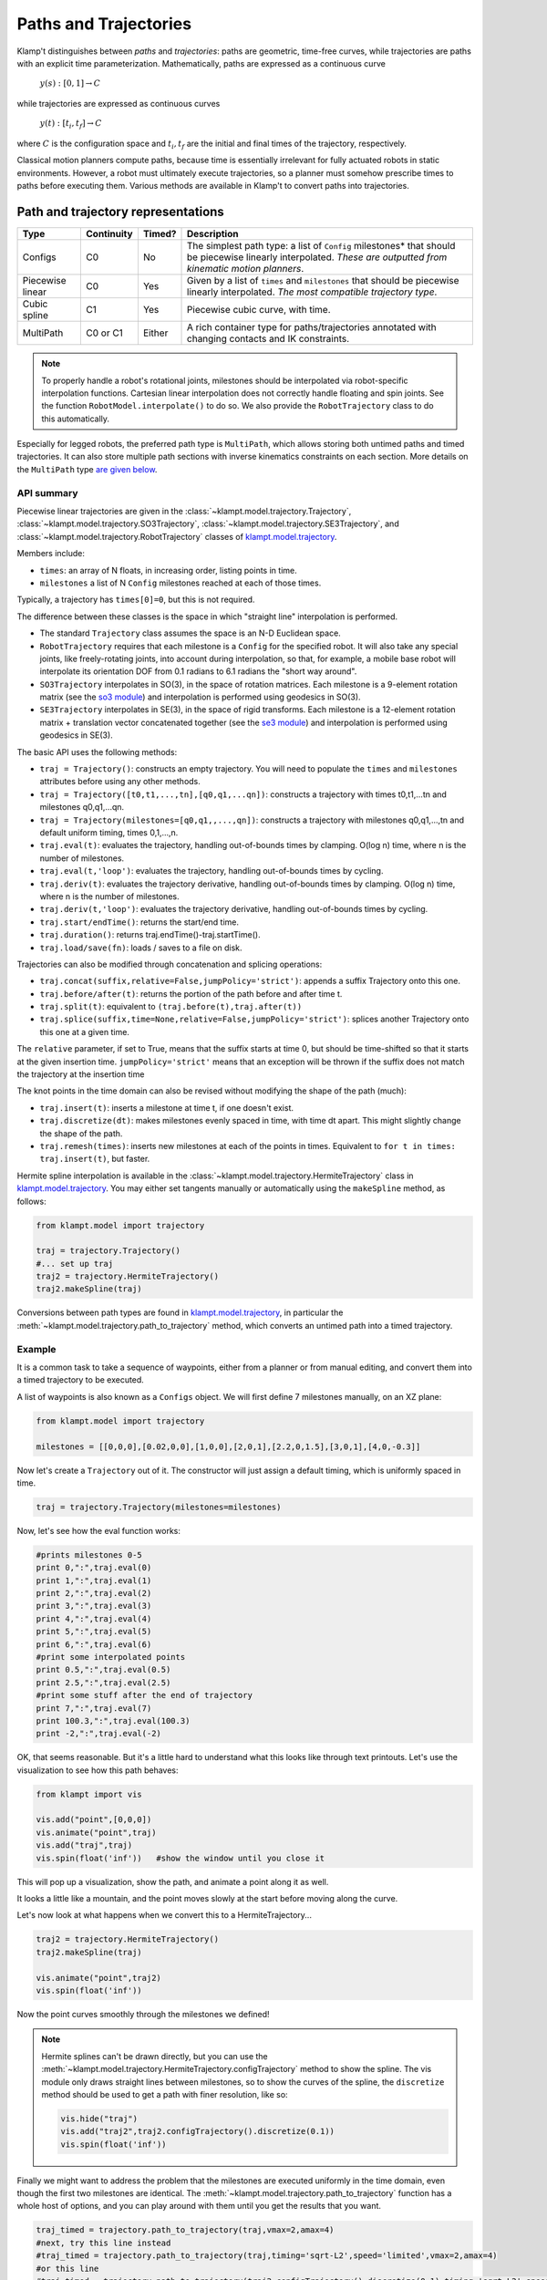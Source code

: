 Paths and Trajectories
======================================

Klamp't distinguishes between *paths* and *trajectories*: paths are
geometric, time-free curves, while trajectories are paths with an
explicit time parameterization. Mathematically, paths are expressed as a
continuous curve

    :math:`y(s):[0,1] \rightarrow C`

while trajectories are expressed as continuous curves

    :math:`y(t):[t_i,t_f] \rightarrow C`

where :math:`C` is the configuration space and :math:`t_i,t_f` are the initial and
final times of the trajectory, respectively.

Classical motion planners compute paths, because time is essentially
irrelevant for fully actuated robots in static environments. However, a
robot must ultimately execute trajectories, so a planner must somehow
prescribe times to paths before executing them. Various methods are
available in Klamp't to convert paths into trajectories. 

Path and trajectory representations
-----------------------------------

+-----------+---------------+-----------+-----------------------------------------------------------------+
| Type      | Continuity    | Timed?    | Description                                                     |
+===========+===============+===========+=================================================================+
| Configs   | C0            | No        | The simplest path type: a  list of ``Config``  milestones*      |
|           |               |           | that should be piecewise linearly interpolated.  *These are     |
|           |               |           | outputted from kinematic motion planners*.                      |
+-----------+---------------+-----------+-----------------------------------------------------------------+
| Piecewise | C0            | Yes       | Given by a   list of  ``times`` and  ``milestones``             |
| linear    |               |           | that should be piecewise linearly interpolated.  *The most      |
|           |               |           | compatible trajectory  type*.                                   |
+-----------+---------------+-----------+-----------------------------------------------------------------+
| Cubic     | C1            | Yes       | Piecewise cubic curve, with time.                               |
| spline    |               |           |                                                                 |
+-----------+---------------+-----------+-----------------------------------------------------------------+
| MultiPath | C0 or C1      | Either    | A rich container type for paths/trajectories annotated with     |
|           |               |           | changing contacts and  IK constraints.                          |
+-----------+---------------+-----------+-----------------------------------------------------------------+

.. note::
    To properly handle a robot's rotational joints, milestones should
    be interpolated via robot-specific interpolation functions. Cartesian
    linear interpolation does not correctly handle floating and spin joints.
    See the function ``RobotModel.interpolate()`` to do so.  We also
    provide the ``RobotTrajectory`` class to do this automatically.

Especially for legged robots, the preferred path type is ``MultiPath``,
which allows storing both untimed paths and timed trajectories. It can
also store multiple path sections with inverse kinematics constraints on
each section. More details on the ``MultiPath`` type `are given below <#multipaths>`__.

API summary
~~~~~~~~~~~

Piecewise linear trajectories are given in the :class:`~klampt.model.trajectory.Trajectory`,
:class:`~klampt.model.trajectory.SO3Trajectory`, :class:`~klampt.model.trajectory.SE3Trajectory`,
and :class:`~klampt.model.trajectory.RobotTrajectory` classes of
`klampt.model.trajectory <klampt.model.trajectory.html>`__.

Members include:

-  ``times``: an array of N floats, in increasing order, listing points in time.
-  ``milestones`` a list of N ``Config`` milestones reached at each of those times.

Typically, a trajectory has ``times[0]=0``, but this is not required.

The difference between these classes is the space in which "straight line"
interpolation is performed. 

- The standard ``Trajectory`` class assumes the space is an N-D Euclidean space. 
- ``RobotTrajectory`` requires that each milestone is a ``Config`` for the
  specified robot. It will also take any special joints, like freely-rotating
  joints, into account during interpolation, so that, for
  example, a mobile base robot will interpolate its orientation DOF from 0.1
  radians to 6.1 radians the "short way around".
- ``SO3Trajectory`` interpolates in SO(3), in the space of rotation matrices.
  Each milestone is a 9-element rotation matrix (see the `so3 module <klampt.math.so3.html>`__)
  and interpolation is performed using geodesics in SO(3).
- ``SE3Trajectory`` interpolates in SE(3), in the space of rigid transforms.
  Each milestone is a 12-element rotation matrix + translation vector concatenated
  together (see the `se3 module <klampt.math.se3.html>`__) and interpolation
  is performed using geodesics in SE(3).

The basic API uses the following methods:

- ``traj = Trajectory()``: constructs an empty trajectory.  You will need to
  populate the ``times`` and ``milestones`` attributes before using any other
  methods.
- ``traj = Trajectory([t0,t1,...,tn],[q0,q1,...qn])``: constructs a trajectory with
  times t0,t1,...tn and milestones q0,q1,...qn.
- ``traj = Trajectory(milestones=[q0,q1,,...,qn])``: constructs a trajectory with
  milestones q0,q1,...,tn and default uniform timing, times 0,1,...,n.
- ``traj.eval(t)``: evaluates the trajectory, handling out-of-bounds
  times by clamping.  O(log n) time, where n is the number of milestones.
- ``traj.eval(t,'loop')``: evaluates the trajectory, handling out-of-bounds
  times by cycling.
- ``traj.deriv(t)``: evaluates the trajectory derivative, handling out-of-bounds
  times by clamping.  O(log n) time, where n is the number of milestones.
- ``traj.deriv(t,'loop')``: evaluates the trajectory derivative, handling
  out-of-bounds times by cycling.
- ``traj.start/endTime()``: returns the start/end time.
- ``traj.duration()``: returns traj.endTime()-traj.startTime().
- ``traj.load/save(fn)``: loads / saves to a file on disk.

Trajectories can also be modified through concatenation and splicing operations:

- ``traj.concat(suffix,relative=False,jumpPolicy='strict')``: appends a suffix Trajectory
  onto this one.
- ``traj.before/after(t)``: returns the portion of the path before and after time t.
- ``traj.split(t)``: equivalent to ``(traj.before(t),traj.after(t))``
- ``traj.splice(suffix,time=None,relative=False,jumpPolicy='strict')``: splices
  another Trajectory onto this one at a given time.

The ``relative`` parameter, if set to True, means that the suffix starts at
time 0, but should be time-shifted so that it starts at the given insertion
time.  ``jumpPolicy='strict'`` means that an exception will be thrown if the
suffix does not match the trajectory at the insertion time

The knot points in the time domain can also be revised without modifying the
shape of the path (much):

- ``traj.insert(t)``: inserts a milestone at time t, if one doesn't exist.
- ``traj.discretize(dt)``: makes milestones evenly spaced in time, with time dt
  apart. This might slightly change the shape of the path.
- ``traj.remesh(times)``: inserts new milestones at each of the points in
  times.  Equivalent to ``for t in times: traj.insert(t)``, but faster.

Hermite spline interpolation is available in the :class:`~klampt.model.trajectory.HermiteTrajectory`
class in `klampt.model.trajectory <klampt.model.trajectory.html>`__.  You may
either set tangents manually or automatically using the ``makeSpline`` method,
as follows:

.. code:: python

    from klampt.model import trajectory

    traj = trajectory.Trajectory()
    #... set up traj
    traj2 = trajectory.HermiteTrajectory()
    traj2.makeSpline(traj)

Conversions between path types are found in
`klampt.model.trajectory <klampt.model.trajectory.html>`__,
in particular the :meth:`~klampt.model.trajectory.path_to_trajectory` method,
which converts an untimed path into a timed trajectory.


Example
~~~~~~~~~~~~

It is a common task to take a sequence of waypoints, either from a planner or
from manual editing, and convert them into a timed trajectory to be executed.

A list of waypoints is also known as a ``Configs`` object.  We will first 
define 7 milestones manually, on an XZ plane:

.. code:: python

    from klampt.model import trajectory

    milestones = [[0,0,0],[0.02,0,0],[1,0,0],[2,0,1],[2.2,0,1.5],[3,0,1],[4,0,-0.3]]

Now let's create a ``Trajectory`` out of it.  The constructor will just assign
a default timing, which is uniformly spaced in time.

.. code:: python

    traj = trajectory.Trajectory(milestones=milestones)

Now, let's see how the eval function works:

.. code:: python

    #prints milestones 0-5
    print 0,":",traj.eval(0)
    print 1,":",traj.eval(1)
    print 2,":",traj.eval(2)
    print 3,":",traj.eval(3)
    print 4,":",traj.eval(4)
    print 5,":",traj.eval(5)
    print 6,":",traj.eval(6)
    #print some interpolated points
    print 0.5,":",traj.eval(0.5)
    print 2.5,":",traj.eval(2.5)
    #print some stuff after the end of trajectory
    print 7,":",traj.eval(7)
    print 100.3,":",traj.eval(100.3)
    print -2,":",traj.eval(-2)

OK, that seems reasonable.  But it's a little hard to understand what this
looks like through text printouts.  Let's use the visualization to see
how this path behaves:

.. code:: python

    from klampt import vis

    vis.add("point",[0,0,0])
    vis.animate("point",traj)
    vis.add("traj",traj)
    vis.spin(float('inf'))   #show the window until you close it

This will pop up a visualization, show the path, and animate a point along it
as well. 

.. image:: _static/images/traj_test1.png

It looks a little like a mountain, and the point moves slowly at the start
before moving along the curve.

Let's now look at what happens when we convert this to a HermiteTrajectory...

.. code:: python

    traj2 = trajectory.HermiteTrajectory()
    traj2.makeSpline(traj)

    vis.animate("point",traj2)
    vis.spin(float('inf'))

Now the point curves smoothly through the milestones we defined! 

.. note::
    Hermite splines can't be drawn directly, but you can use the
    :meth:`~klampt.model.trajectory.HermiteTrajectory.configTrajectory`
    method to show the spline.  The vis module only draws straight lines
    between milestones, so to show the curves of the spline, the
    ``discretize`` method should be used to get a path with finer
    resolution, like so:

    .. code:: python

        vis.hide("traj")
        vis.add("traj2",traj2.configTrajectory().discretize(0.1))
        vis.spin(float('inf'))

    .. image:: _static/images/traj_test2.png

Finally we might want to address the problem that the milestones are executed
uniformly in the time domain, even though the first two milestones are
identical.  The :meth:`~klampt.model.trajectory.path_to_trajectory` function
has a whole host of options, and you can play around with them until you
get the results that you want.

.. code:: python

    traj_timed = trajectory.path_to_trajectory(traj,vmax=2,amax=4)
    #next, try this line instead
    #traj_timed = trajectory.path_to_trajectory(traj,timing='sqrt-L2',speed='limited',vmax=2,amax=4)
    #or this line
    #traj_timed = trajectory.path_to_trajectory(traj2.configTrajectory().discretize(0.1),timing='sqrt-L2',speed=0.3)
    vis.animate("point",traj_timed)
    vis.spin(float('inf'))


Multipaths
----------

A :class:`~klampt.model.multipath.MultiPath` is a rich path representation
for legged robot motion.
They contain one or more path(or trajectory) *sections* along with a set
of IK constraints and holds that should be satisfied during each of the
sections. This information can be used to interpolate between milestones
more intelligently, or for controllers to compute feedforward torques
more intelligently than a raw path. They are loaded and saved to XML
files.

Each ``MultiPath`` section maintains a list of IK constraints in the
``ikObjectives`` member, and a list of ``Hold``\ s in the holds member.
There is also support for storing common holds in the ``MultiPath``\ s
``holdSet`` member, and referencing them through a section's
``holdNames`` or ``holdIndices`` lists (keyed via string or integer
index, respectively). This functionality helps determine which
constraints are shared between sections, and also saves a bit of storage
space.

``MultiPath``\ s also contain arbitrary application-specific settings,
which are stored in a string-keyed dictionary member ``settings``.
Common settings include:

-  ``robot``, which indicates the name of the robot for which the path
   was generated.
-  ``resolution``, which indicates the resolution to which a path has
   been discretized. If resolution has not been set or is too large for
   the given application, a program should use IK to interpolate the
   path.
-  ``program``, the name of the procedure used to generate the path.
-  ``command_line``, the shell command used to invoke the program that
   generated the path.

Sections may also have custom settings. No common settings have yet been
defined for sections, these are all application-dependent.

API summary
~~~~~~~~~~~

Details can be found in the :class:`~klampt.model.multipath.MultiPath` documentation.


The ``klampt_path`` script can also be run to perform various simple transformations
and conversions on ``MultiPath``\ s.


Also, you may see the utility scripts in

  ``Klampt-examples/Python/utils/multipath\_to\_timed\_path.py``

for an example of assigning times to a multipath
.

Cartesian Trajectories
----------------------

TODO: see the
`cartesian\_trajectory <klampt.model.cartesian_trajectory.html>`__ module.


Trajectory Execution
--------------------

Sending to a Klamp't simulated robot
~~~~~~~~~~~~~~~~~~~~~~~~~~~~~~~~~~~~

The simplest way to send a path to a :class:`~klampt.SimRobotController` is to use
:meth:`~klampt.model.trajectory.execute_path` (untimed path).  You can also use
:meth:`~klampt.model.trajectory.path_to_trajectory` to generate a timed trajectory,
then :meth:`~klampt.model.trajectory.execute_trajectory`.

For greater control, you may either run an ``eval(t)`` loop to send position
commands, or use the `controller motion queuing process <Manual-Control.html#default-motion-queue-controller>`__.

If you have built or installed the Klampt binaries, you may use the SimTest
program to observe a trajectory in simulation.  Save the file to disk as
a ``LinearPath`` and the starting ``Config``, then run

.. code:: sh

    SimTest [world file] -path [name of path file] -config [start config]

Sending to a real robot
~~~~~~~~~~~~~~~~~~~~~~~

To send paths to your own robot, you will most likely have to build your own
control loop. 

**If your robot accepts PID commands**

First, convert the path to a Trajectory.  Then, run something like this:

.. code:: python

    import time

    #this code assumes traj is already given, and your controller provides a function pid_command(q,dq)

    def convert_klampt_config(q):
        """Converts klampt config to my robot's config, e.g., extract DOFs,
        convert units, account for joint offsets. 

        Right now, does a straight pass-through.
        """
        return q

    def convert_klampt_velocity(dq):
        """Converts klampt velocity to my robot's velocity, e.g., extract DOFs,
        convert units. 

        Right now, does a straight pass-through.
        """
        return dq

    dt = 0.01  #approximately a 100Hz control loop
    t0 = time.time())
    while True:
        t = time.time()-t0
        if t > traj.endTime():
            break
        qklampt = traj.eval(t)
        dqklampt = traj.eval(t)
        qrobot = convert_klampt_config(qklampt)
        dqrobot = convert_klampt_velocity(dqklampt)
        pid_command(qrobot,dqrobot)
        time.sleep(dt)
    print "Done"

**If your robot accepts queued, timed waypoints**

First, convert the path to a Trajectory.  Then, run something like this:

.. code:: python

    #this code assumes traj is already given, and your controller provides a function queue_move(q,duration)
    move_home_duration = 10  #moves slowly to the home configuration over 10 seconds
    lastt = None
    for t,q in zip(traj.times,traj.milestones):
        if lastt is None:
            queue_move(q,move_home_duration)
        else:
            queue_move(q,t-lastt)
        lastt = t

You can also build your own ROS ``JointTrajectory`` messages.
